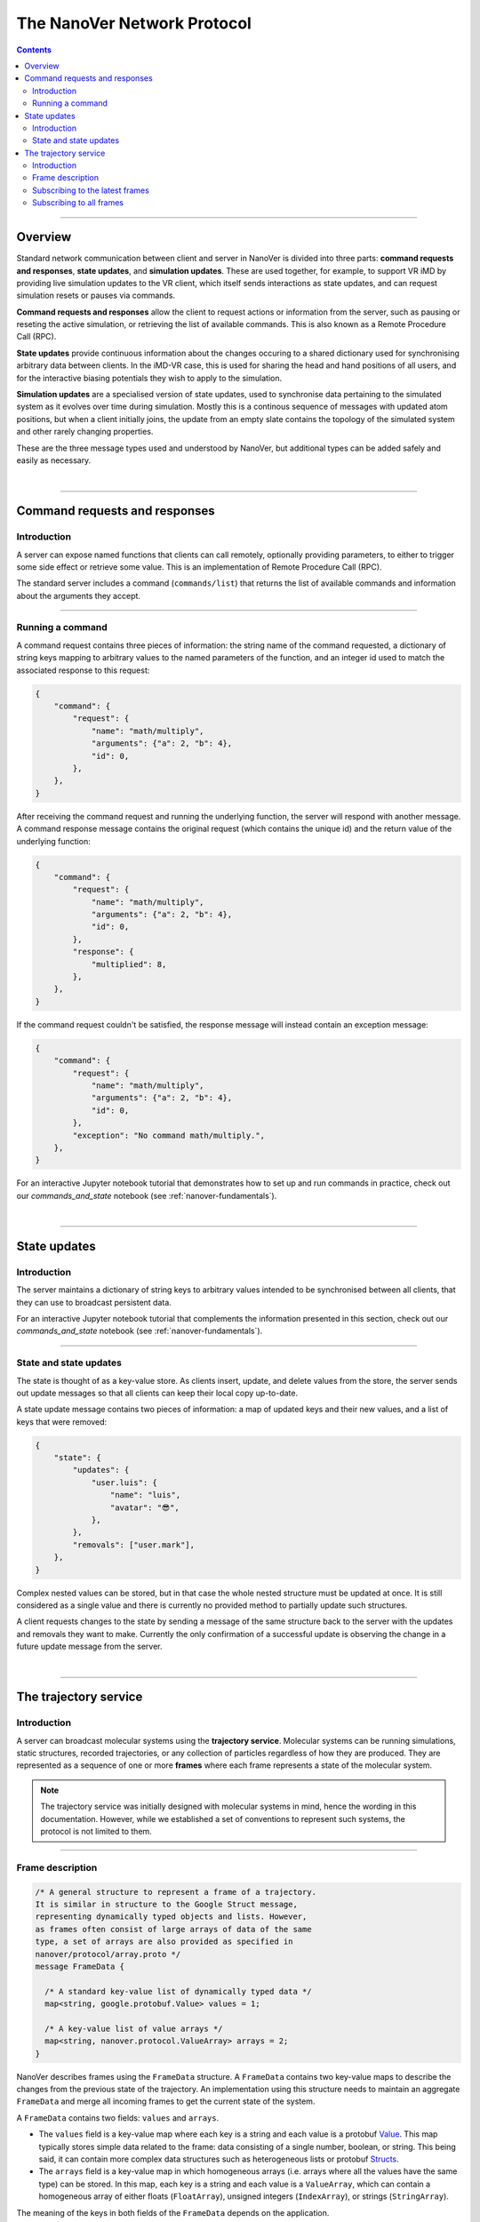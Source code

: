 .. _base-protocol:

============================
The NanoVer Network Protocol
============================

.. contents:: Contents
    :depth: 2
    :local:

----

########
Overview
########

Standard network communication between client and server in NanoVer is divided into
three parts: **command requests and responses**, **state updates**, and **simulation
updates**. These are used together, for example, to support VR iMD by providing live
simulation updates to the VR client, which itself sends interactions as state updates,
and can request simulation resets or pauses via commands.

**Command requests and responses** allow the client to request actions or information
from the server, such as pausing or reseting the active simulation, or retrieving the
list of available commands. This is also known as a Remote Procedure Call  (RPC).

**State updates** provide continuous information about the changes occuring to a
shared dictionary used for synchronising arbitrary data between clients. In the iMD-VR
case, this is used for sharing the head and hand positions of all users, and for the
interactive biasing potentials they wish to apply to the simulation.

**Simulation updates** are a specialised version of state updates, used to synchronise
data pertaining to the simulated system as it evolves over time during simulation.
Mostly this is a continous sequence of messages with updated atom positions, but
when a client initially joins, the update from an empty slate contains the topology of
the simulated system and other rarely changing properties.

These are the three message types used and understood by NanoVer, but additional
types can be added safely and easily as necessary.

|

----

.. _commands:

##############################
Command requests and responses
##############################

Introduction
############

A server can expose named functions that clients can call remotely, optionally
providing parameters, to either to trigger some side effect or retrieve some value.
This is an implementation of Remote Procedure Call (RPC).

The standard server includes a command (``commands/list``) that returns the list of
available commands and information about the arguments they accept.

----

Running a command
#################

A command request contains three pieces of information: the string name of the command requested,
a dictionary of string keys mapping to arbitrary values to the named parameters of the function,
and an integer id used to match the associated response to this request:

.. code:: python

    {
        "command": {
            "request": {
                "name": "math/multiply",
                "arguments": {"a": 2, "b": 4},
                "id": 0,
            },
        },
    }

After receiving the command request and running the underlying function, the server will respond
with another message. A command response message contains the original request (which contains the
unique id) and the return value of the underlying function:

.. code:: python

    {
        "command": {
            "request": {
                "name": "math/multiply",
                "arguments": {"a": 2, "b": 4},
                "id": 0,
            },
            "response": {
                "multiplied": 8,
            },
        },
    }

If the command request couldn't be satisfied, the response message will instead contain an exception
message:

.. code:: python

    {
        "command": {
            "request": {
                "name": "math/multiply",
                "arguments": {"a": 2, "b": 4},
                "id": 0,
            },
            "exception": "No command math/multiply.",
        },
    }

For an interactive Jupyter notebook tutorial that demonstrates how to set up
and run commands in practice, check out our `commands_and_state` notebook
(see :ref:`nanover-fundamentals`).

|

----

.. _state:

#############
State updates
#############

Introduction
############

The server maintains a dictionary of string keys to arbitrary values intended to
be synchronised between all clients, that they can use to broadcast persistent data.

For an interactive Jupyter notebook tutorial that complements the information presented
in this section, check out our `commands_and_state` notebook (see :ref:`nanover-fundamentals`).

----

.. _state-updates:

State and state updates
#######################

The state is thought of as a key-value store. As clients insert, update, and delete values
from the store, the server sends out update messages so that all clients can keep their
local copy up-to-date.

A state update message contains two pieces of information: a map of updated keys and their
new values, and a list of keys that were removed:

.. code:: python

    {
        "state": {
            "updates": {
                "user.luis": {
                    "name": "luis",
                    "avatar": "😎",
                },
            },
            "removals": ["user.mark"],
        },
    }

Complex nested values can be stored, but in that case the whole nested structure must be
updated at once. It is still considered as a single value and there is currently no
provided method to partially update such structures.

A client requests changes to the state by sending a message of the same structure back to
the server with the updates and removals they want to make. Currently the only confirmation
of a successful update is observing the change in a future update message from the server.

|

----

.. _trajectory-service:

######################
The trajectory service
######################

Introduction
############

A server can broadcast molecular systems using the **trajectory service**.
Molecular systems can be running simulations, static structures, recorded
trajectories, or any collection of particles regardless of how they are
produced. They are represented as a sequence of one or more **frames** where each
frame represents a state of the molecular system.

.. note::

   The trajectory service was initially designed with molecular systems in mind,
   hence the wording in this documentation. However, while we established a set
   of conventions to represent such systems, the protocol is not limited to
   them.

----

.. _frame-description:

Frame description
#################

.. code:: protobuf

    /* A general structure to represent a frame of a trajectory.
    It is similar in structure to the Google Struct message,
    representing dynamically typed objects and lists. However,
    as frames often consist of large arrays of data of the same
    type, a set of arrays are also provided as specified in
    nanover/protocol/array.proto */
    message FrameData {

      /* A standard key-value list of dynamically typed data */
      map<string, google.protobuf.Value> values = 1;

      /* A key-value list of value arrays */
      map<string, nanover.protocol.ValueArray> arrays = 2;
    }

NanoVer describes frames using the ``FrameData`` structure. A ``FrameData``
contains two key-value maps to describe the changes from the previous state of
the trajectory. An implementation using this structure needs to maintain an
aggregate ``FrameData`` and merge all incoming frames to get the current state
of the system.

A ``FrameData`` contains two fields: ``values`` and ``arrays``.

* The ``values`` field is a key-value map where each key is a string and each value is
  a protobuf `Value <https://protobuf.dev/reference/protobuf/google.protobuf/#value>`_.
  This map typically stores simple data related to the frame: data consisting of a
  single number, boolean, or string. This being said, it can contain more complex data structures
  such as heterogeneous lists or protobuf `Structs
  <https://developers.google.com/protocol-buffers/docs/reference/google.protobuf#google.protobuf.Struct>`_.
* The ``arrays`` field is a key-value map in which homogeneous arrays (i.e. arrays
  where all the values have the same type) can be stored. In this map, each key is a string
  and each value is a ``ValueArray``, which can contain a homogeneous array of either
  floats (``FloatArray``), unsigned integers (``IndexArray``), or strings (``StringArray``).

The meaning of the keys in both fields of the ``FrameData`` depends on the application.

To see examples of how these types of data are added to frames in practice, take a look
at our `frame` tutorial notebook (see :ref:`nanover-fundamentals`).

.. code:: protobuf

    message FloatArray {
      repeated float values = 1;
    }

    message IndexArray {
      repeated uint32 values = 1;
    }

    message StringArray {
      repeated string values = 1;
    }

    message ValueArray {
      oneof values {
        FloatArray float_values = 1;
        IndexArray index_values = 2;
        StringArray string_values = 3;
      }
    }

While a ``FrameData`` can describe a full frame, it is mostly used to describe
the changes in a frame compared to the previous ones. As such, it is expected
that a program working with these frames will merge them. A ``FrameData``
contains the key-value pairs to change for both the ``values`` and the
``arrays`` fields. In case of complex structures in ``values``, the new
``FrameData`` needs to contain the full new value even if only part of it
changed. Likewise for ``arrays``, the new ``FrameData``
needs to contain the full array in ``arrays`` even if only a
single element of it has changed. When merging, key-value pairs from the new frame
replace those from the aggregated frame. Key-value pairs that are only in the
new frame are added to the aggregated frame. Pairs that do not appear in the
new frame remain untouched in the aggregated one.

.. note::

   This aggregation process is made use of in NanoVer's interactive molecular
   dynamics application, in which clients can access the most
   recent updates to the frame (:py:attr:`NanoverImdClient.latest_frame`) or
   the full set of aggregated data pertaining to the current frame of the
   simulation (:py:attr:`NanoverImdClient.current_frame`).

Here is an example of frames being merged:

::

  Aggregated frame:        New frame:           Resulting frame:
    * values:                * values:            * values:
      - key0: A                - key1: B            - key0: A
      - key1: A        +       - key4: B     =      - key1: B
    * arrays:                * arrays:              - key4: B
      - key2: A                - key2: B          * arrays:
      - key3: A                                     - key2: B
                                                    - key3: A

When part of a stream, ``FrameData`` messages are wrapped into ``GetFrameResponse`` ones.

.. code:: protobuf

    /* A server response representing a frame of a molecular trajectory */
    message GetFrameResponse {

      /* An identifier for the frame */
      uint32 frame_index = 1;

      /* The frame of the trajectory, which may contain positions and topology information */
      nanover.protocol.trajectory.FrameData frame = 2;

    }

A ``GetFrameResponse`` message contains a ``FrameData`` and a frame index. This
index is an unsigned integer that is commonly incremented every time a new
frame is created. The exact value of the index, however, is only meaningful
when it is 0. When it is 0, it signals that the aggregated frame needs to be
reset. This can occur when the new frame originates from a completely different
simulation, for instance. In this case, the aggregated frame and the new frame
do not describe the same system and they should not be merged. Note that this
is the only mechanism that allows the removal of a key from the aggregated frame.

----

Subscribing to the latest frames
################################

.. code:: protobuf

    /* A service which provides access to frames of a trajectory,
    which may either be precomputed or represent a live simulation.
    It can also be used to obtain one or more frames on demand,
    allowing molecules or trajectories to be generated based on requests */
    service TrajectoryService {

      /* Subscribe to a continuous updating source of frames.
      The client gets the latest available frame at the time of transmission. */
      rpc SubscribeLatestFrames (GetFrameRequest) returns (stream GetFrameResponse);
    }

    /* A client request to get frame(s) from a trajectory service */
    message GetFrameRequest {

      /* Arbitrary data that can be used by a TrajectoryService to
      decide what frames to return */
      google.protobuf.Struct data = 1;

      /* Interval to send new frames at e.g 1/30 sends 30 frames every second. */
      float frame_interval = 2;
    }

A client can subscribe to a stream of the frames broadcast by the server
using the ``SubscribeLatestFrames`` method. When subscribing, the client sends
a ``GetFrameRequest`` message with a time interval expressed in seconds. The
server will try to send new frames as they are available and at most at this
interval. If multiple frames were produced during the interval, the server will
send the aggregate of these frames. The frames are sent as ``GetFrameResponse``
messages.

When subscribing, a client may provide additional data as part of the
``GetFrameRequest``. This aims at allowing some server-side filtering of the
broadcast frames. **At this time, no server uses this data.**

.. note::

   A client subscribed to this stream may miss some data. If more than one
   frame is generated by the server during the interval, then an aggregated
   frame is sent by the server. This can cause the client to miss data when one
   frame overwrites keys from the previous one. Client should expect to always
   receive the latest state of the trajectory, but not to receive all the time
   points generated by the server.

----

Subscribing to all frames
#########################

.. code:: protobuf

    /* A service which provides access to frames of a trajectory,
    which may either be precomputed or represent a live simulation.
    It can also be used to obtain one or more frames on demand,
    allowing molecules or trajectories to be generated based on requests */
    service TrajectoryService {

      /* Subscribe to a continuous updating source of frames.
      Frames are added to the stream when they are available */
      rpc SubscribeFrames (GetFrameRequest) returns (stream GetFrameResponse);
    }

**Optionally**, a server may allow a client to subscribe to all the broadcast
frames using the ``SubscribeFrames`` method. In this case, the client sends a
``GetFrameRequest`` with a time interval and possibly extra data. The server
will send frames as ``GetFrameResponse`` objects when they are available and at
most at the requested interval. However, the frames will not be aggregated so
the last frame received by the client may not be the last frame that was
produced. A client subscribing to this stream will receive all the time points
produced by the server, but may lag behind the current state of the simulation.

This subscription method can be a security risk and servers may choose to not
implement it. Indeed, if a client subscribes to all the frames with a long
interval, the server needs to record all the frames until they are sent to the
client. This can cause significant disk and/or memory usage.

|

